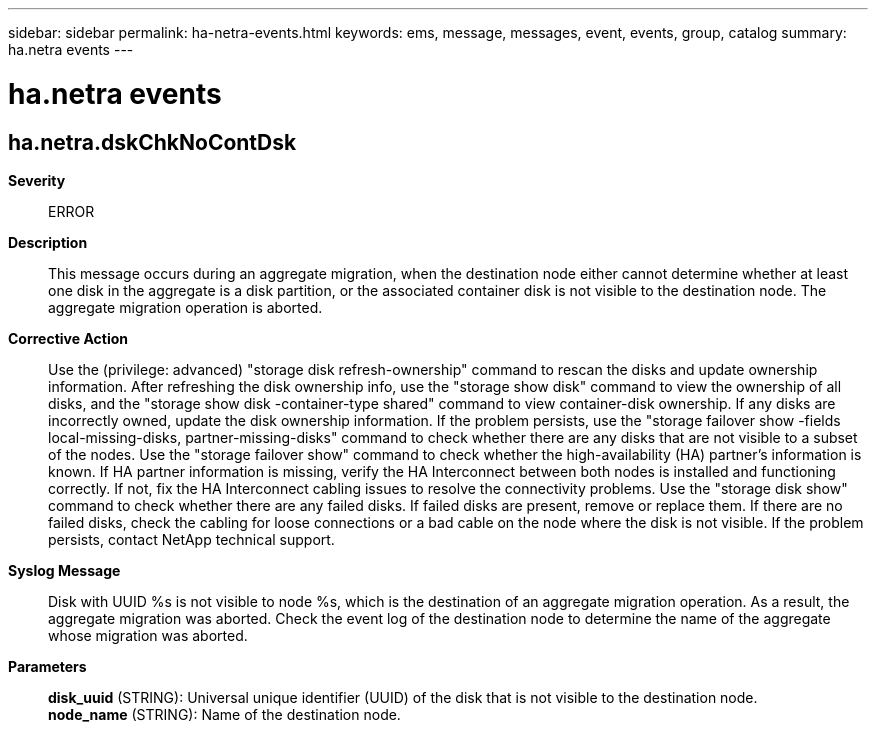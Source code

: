 ---
sidebar: sidebar
permalink: ha-netra-events.html
keywords: ems, message, messages, event, events, group, catalog
summary: ha.netra events
---

= ha.netra events
:toc: macro
:toclevels: 1
:hardbreaks:
:nofooter:
:icons: font
:linkattrs:
:imagesdir: ./media/

== ha.netra.dskChkNoContDsk
*Severity*::
ERROR
*Description*::
This message occurs during an aggregate migration, when the destination node either cannot determine whether at least one disk in the aggregate is a disk partition, or the associated container disk is not visible to the destination node. The aggregate migration operation is aborted.
*Corrective Action*::
Use the (privilege: advanced) "storage disk refresh-ownership" command to rescan the disks and update ownership information. After refreshing the disk ownership info, use the "storage show disk" command to view the ownership of all disks, and the "storage show disk -container-type shared" command to view container-disk ownership. If any disks are incorrectly owned, update the disk ownership information. If the problem persists, use the "storage failover show -fields local-missing-disks, partner-missing-disks" command to check whether there are any disks that are not visible to a subset of the nodes. Use the "storage failover show" command to check whether the high-availability (HA) partner's information is known. If HA partner information is missing, verify the HA Interconnect between both nodes is installed and functioning correctly. If not, fix the HA Interconnect cabling issues to resolve the connectivity problems. Use the "storage disk show" command to check whether there are any failed disks. If failed disks are present, remove or replace them. If there are no failed disks, check the cabling for loose connections or a bad cable on the node where the disk is not visible. If the problem persists, contact NetApp technical support.
*Syslog Message*::
Disk with UUID %s is not visible to node %s, which is the destination of an aggregate migration operation. As a result, the aggregate migration was aborted. Check the event log of the destination node to determine the name of the aggregate whose migration was aborted.
*Parameters*::
*disk_uuid* (STRING): Universal unique identifier (UUID) of the disk that is not visible to the destination node.
*node_name* (STRING): Name of the destination node.
